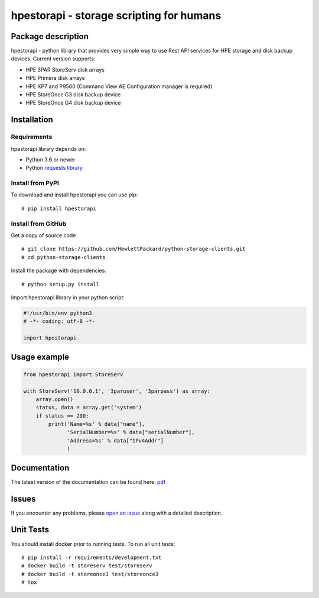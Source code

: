 hpestorapi - storage scripting for humans
************************************************************************


Package description
========================================================================

hpestorapi - python library that provides very simple way to use Rest
API services for HPE storage and disk backup devices. Current version
supports:

* HPE 3PAR StoreServ disk arrays
* HPE Primera disk arrays
* HPE XP7 and P9500 (Command View AE Configuration manager is required)
* HPE StoreOnce G3 disk backup device
* HPE StoreOnce G4 disk backup device

Installation
========================================================================

Requirements
--------------------------------------------------------------------------
hpestorapi library depends on:

* Python 3.6 or newer
* Python `requests library <http://python-requests.org>`_

Install from PyPI
--------------------------------------------------------------------------
To download and install hpestorapi you can use pip:
::

    # pip install hpestorapi

Install from GitHub
--------------------------------------------------------------------------
Get a copy of source code
::

    # git clone https://github.com/HewlettPackard/python-storage-clients.git
    # cd python-storage-clients

Install the package with dependencies:
::

    # python setup.py install

Import hpestorapi library in your python script:

.. code:: python

    #!/usr/bin/env python3
    # -*- coding: utf-8 -*-

    import hpestorapi

Usage example
========================================================================

.. code:: python

    from hpestorapi import StoreServ

    with StoreServ('10.0.0.1', '3paruser', '3parpass') as array:
        array.open()
        status, data = array.get('system')
        if status == 200:
            print('Name=%s' % data["name"],
                  'SerialNumber=%s' % data["serialNumber"],
                  'Address=%s' % data["IPv4Addr"]
                  )

Documentation
========================================================================
The latest version of the documentation can be found here: `pdf <https://github.com/HewlettPackard/python-storage-clients/raw/master/doc/build/latex/hpestorapi-0.9.8.pdf>`_

Issues
========================================================================
If you encounter any problems, please `open an issue <https://github.com/HewlettPackard/python-storage-clients/issues>`_ along with a detailed description.

Unit Tests
========================================================================
You should install docker prior to running tests. To run all unit tests:
::

    # pip install -r requirements/development.txt
    # docker build -t storeserv test/storeserv
    # docker build -t storeonce3 test/storeonce3
    # tox



